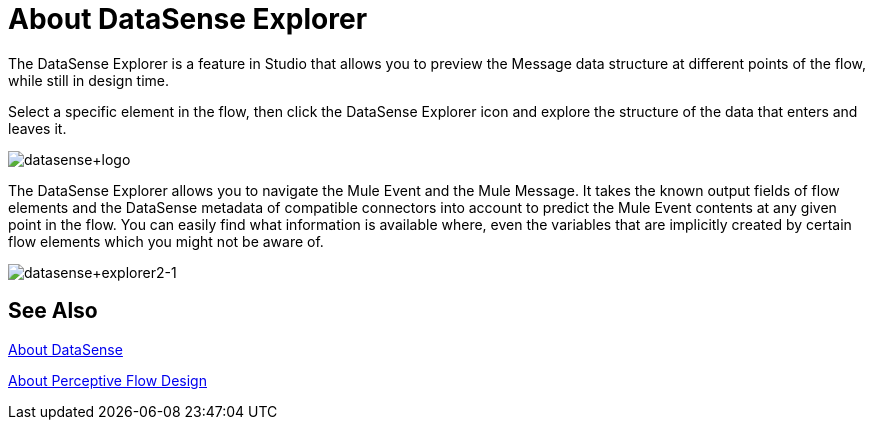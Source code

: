 = About DataSense Explorer
:keywords: anypoint studio, datasense, metadata, meta data, query metadata, dsql, data sense query language

The DataSense Explorer is a feature in Studio that allows you to preview the Message data structure at different points of the flow, while still in design time.

Select a specific element in the flow, then click the DataSense Explorer icon and explore the structure of the data that enters and leaves it.

image:datasense+logo.png[datasense+logo]

The DataSense Explorer allows you to navigate the Mule Event and the Mule Message. It takes the known output fields of flow elements and the DataSense metadata of compatible connectors into account to predict the Mule Event contents at any given point in the flow. You can easily find what information is available where, even the variables that are implicitly created by certain flow elements which you might not be aware of.

image:datasense+explorer2-1.png[datasense+explorer2-1]

== See Also

link:datasense-concept[About DataSense]

link:datasense-perceptive-flow-design-concept[About Perceptive Flow Design]
